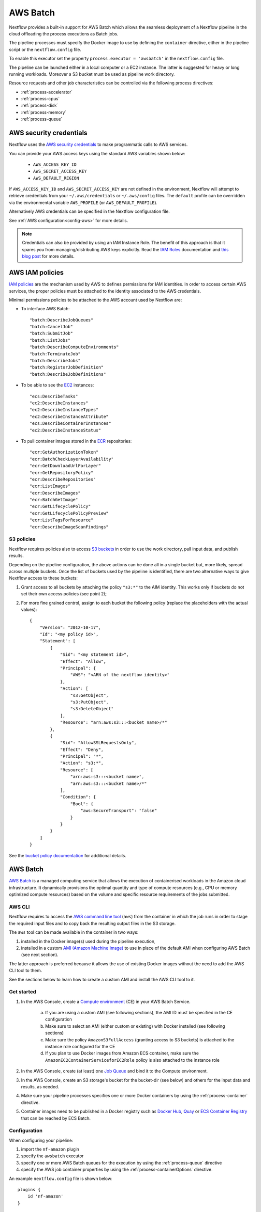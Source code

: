 .. _awsbatch-executor:

*********
AWS Batch
*********

Nextflow provides a built-in support for AWS Batch which allows the seamless deployment of a Nextflow pipeline
in the cloud offloading the process executions as Batch jobs.

The pipeline processes must specify the Docker image to use by defining the ``container`` directive, either in the pipeline
script or the ``nextflow.config`` file.

To enable this executor set the property ``process.executor = 'awsbatch'`` in the ``nextflow.config`` file.

The pipeline can be launched either in a local computer or a EC2 instance. The latter is suggested for heavy or long
running workloads. Moreover a S3 bucket must be used as pipeline work directory.

Resource requests and other job characteristics can be controlled via the following process directives:

* :ref:`process-accelerator`
* :ref:`process-cpus`
* :ref:`process-disk`
* :ref:`process-memory`
* :ref:`process-queue`


AWS security credentials
=========================

Nextflow uses the `AWS security credentials <https://docs.aws.amazon.com/general/latest/gr/aws-sec-cred-types.html>`_
to make programmatic calls to AWS services.

You can provide your AWS access keys using the standard AWS variables shown below:

    * ``AWS_ACCESS_KEY_ID``
    * ``AWS_SECRET_ACCESS_KEY``
    * ``AWS_DEFAULT_REGION``

If ``AWS_ACCESS_KEY_ID`` and ``AWS_SECRET_ACCESS_KEY`` are not defined in the environment, Nextflow will attempt to
retrieve credentials from your ``~/.aws/credentials`` or ``~/.aws/config`` files. The ``default`` profile can be
overridden via the environmental variable ``AWS_PROFILE`` (or ``AWS_DEFAULT_PROFILE``).

Alternatively AWS credentials can be specified in the Nextflow configuration file.

See :ref:`AWS configuration<config-aws>` for more details.

.. note::
  Credentials can also be provided by using an IAM Instance Role. The benefit of this approach is that
  it spares you from managing/distributing AWS keys explicitly.
  Read the `IAM Roles <http://docs.aws.amazon.com/AWSEC2/latest/UserGuide/iam-roles-for-amazon-ec2.html>`_ documentation
  and `this blog post <https://aws.amazon.com/blogs/security/granting-permission-to-launch-ec2-instances-with-iam-roles-passrole-permission/>`_ for more details.


AWS IAM policies
=================

`IAM policies <https://docs.aws.amazon.com/IAM/latest/UserGuide/access_policies.html>`_ are the mechanism used by AWS to
defines permissions for IAM identities. In order to access certain AWS services, the proper policies must be
attached to the identity associated to the AWS credentials.

Minimal permissions policies to be attached to the AWS account used by Nextflow are:

- To interface AWS Batch::

  "batch:DescribeJobQueues"
  "batch:CancelJob"
  "batch:SubmitJob"
  "batch:ListJobs"
  "batch:DescribeComputeEnvironments"
  "batch:TerminateJob"
  "batch:DescribeJobs"
  "batch:RegisterJobDefinition"
  "batch:DescribeJobDefinitions"

- To be able to see the `EC2 <https://aws.amazon.com/ec2/>`_ instances::

  "ecs:DescribeTasks"
  "ec2:DescribeInstances"
  "ec2:DescribeInstanceTypes"
  "ec2:DescribeInstanceAttribute"
  "ecs:DescribeContainerInstances"
  "ec2:DescribeInstanceStatus"

- To pull container images stored in the `ECR <https://aws.amazon.com/ecr/>`_ repositories::

  "ecr:GetAuthorizationToken"
  "ecr:BatchCheckLayerAvailability"
  "ecr:GetDownloadUrlForLayer"
  "ecr:GetRepositoryPolicy"
  "ecr:DescribeRepositories"
  "ecr:ListImages"
  "ecr:DescribeImages"
  "ecr:BatchGetImage"
  "ecr:GetLifecyclePolicy"
  "ecr:GetLifecyclePolicyPreview"
  "ecr:ListTagsForResource"
  "ecr:DescribeImageScanFindings"

S3 policies
------------

Nextflow requires policies also to access `S3 buckets <https://aws.amazon.com/s3/>`_ in order to use the work directory, pull input data, and publish results.

Depending on the pipeline configuration, the above actions can be done all in a single bucket but, more likely, spread across multiple
buckets. Once the list of buckets used by the pipeline is identified, there are two alternative ways to give Nextflow access to these buckets:

1. Grant access to all buckets by attaching the policy ``"s3:*"`` to the AIM identity. This works only if buckets do not set their own access policies (see point 2);
2. For more fine grained control, assign to each bucket the following policy (replace the placeholders with the actual values)::

    {
        "Version": "2012-10-17",
        "Id": "<my policy id>",
        "Statement": [
            {
                "Sid": "<my statement id>",
                "Effect": "Allow",
                "Principal": {
                    "AWS": "<ARN of the nextflow identity>"
                },
                "Action": [
                    "s3:GetObject",
                    "s3:PutObject",
                    "s3:DeleteObject"
                ],
                "Resource": "arn:aws:s3:::<bucket name>/*"
            },
            {
                "Sid": "AllowSSLRequestsOnly",
                "Effect": "Deny",
                "Principal": "*",
                "Action": "s3:*",
                "Resource": [
                    "arn:aws:s3:::<bucket name>",
                    "arn:aws:s3:::<bucket name>/*"
                ],
                "Condition": {
                    "Bool": {
                        "aws:SecureTransport": "false"
                    }
                }
            }
        ]
    }

See the `bucket policy documentation <https://docs.aws.amazon.com/config/latest/developerguide/s3-bucket-policy.html>`_
for additional details.


.. _aws-batch:

AWS Batch
=========

`AWS Batch <https://aws.amazon.com/batch/>`_ is a managed computing service that allows the execution of containerised
workloads in the Amazon cloud infrastructure. It dynamically provisions the optimal quantity and type of compute
resources (e.g., CPU or memory optimized compute resources) based on the volume and specific resource requirements
of the jobs submitted.


.. _aws-batch-config:

AWS CLI
--------

Nextflow requires to access the `AWS command line tool <https://aws.amazon.com/cli/>`_ (``aws``) from the container in
which the job runs in order to stage the required input files and to copy back the resulting output files in the S3 storage.

The ``aws`` tool can be made available in the container in two ways:

1. installed in the Docker image(s) used during the pipeline execution,

2. installed in a custom `AMI (Amazon Machine Image) <https://docs.aws.amazon.com/AWSEC2/latest/UserGuide/AMIs.html>`_ to use in place of the default AMI when configuring AWS Batch (see next section).

The latter approach is preferred because it allows the use of existing Docker images without the need to add
the AWS CLI tool to them.

See the sections below to learn how to create a custom AMI and install the AWS CLI tool to it.

Get started
-------------

1. In the AWS Console, create a `Compute environment <http://docs.aws.amazon.com/batch/latest/userguide/compute_environments.html>`_ (CE) in your AWS Batch Service.

    a. If you are using a custom AMI (see following sections), the AMI ID must be specified in the CE configuration
    b. Make sure to select an AMI (either custom or existing) with Docker installed (see following sections)
    c. Make sure the policy ``AmazonS3FullAccess`` (granting access to S3 buckets) is attached to the instance role configured for the CE
    d. If you plan to use Docker images from Amazon ECS container, make sure the ``AmazonEC2ContainerServiceforEC2Role`` policy is also attached to the instance role

2. In the AWS Console, create (at least) one `Job Queue <https://docs.aws.amazon.com/batch/latest/userguide/job_queues.html>`_ and bind it to the Compute environment.

3. In the AWS Console, create an S3 storage's bucket for the bucket-dir (see below) and others for the input data and results, as needed.

4. Make sure your pipeline processes specifies one or more Docker containers by using the :ref:`process-container` directive.

5. Container images need to be published in a Docker registry such as `Docker Hub <https://hub.docker.com/>`_, `Quay <https://quay.io/>`_ or `ECS Container Registry <https://aws.amazon.com/ecr/>`_ that can be reached by ECS Batch.

Configuration
-------------

When configuring your pipeline:

1. import the ``nf-amazon`` plugin
2. specify the ``awsbatch`` executor
3. specify one or more AWS Batch queues for the execution by using the :ref:`process-queue` directive
4. specify the AWS job container properties by using the :ref:`process-containerOptions` directive.

An example ``nextflow.config`` file is shown below::

    plugins {
        id 'nf-amazon'
    }

    process {
        executor = 'awsbatch'
        queue = 'my-batch-queue'
        container = 'quay.io/biocontainers/salmon'
        containerOptions = '--shm-size 16000000 --ulimit nofile=1280:2560 --ulimit nproc=16:32'
    }

    aws {
        batch {
            // NOTE: this setting is only required if the AWS CLI tool is installed in a custom AMI
            cliPath = '/home/ec2-user/miniconda/bin/aws'
        }
        region = 'us-east-1'
    }

Different queues bound to the same or different Compute environments can be configured according to each process' requirements.


Container Options
=================

As of version ``21.12.1-edge``, the use of the Nextflow :ref:`process-containerOptions` directive is supported to fine control
the properties of the container execution associated with each Batch job.

Not all the standard container options are supported by AWS Batch. These are the options accepted ::

    -e, --env string
        Set environment variables (format: <name> or <name>=<value>)
    --init
        Run an init inside the container that forwards signals and reaps processes
    --memory-swap int
        The total amount of swap memory (in MiB) the container can use: '-1' to enable unlimited swap
    --memory-swappiness int
        Tune container memory swappiness (0 to 100) (default -1)
    --privileged
        Give extended privileges to the container
    --read-only
        Mount the container's root filesystem as read only
    --shm-size int
        Size (in MiB) of /dev/shm
    --tmpfs string
        Mount a tmpfs directory (format: <path>:<options>,size=<int>), size is in MiB
    -u, --user string
        Username or UID (format: <name|uid>[:<group|gid>])
    --ulimit string
        Ulimit options (format: <type>=<soft limit>[:<hard limit>])

Container options must be passed in their long from for "--option value" or short form "-o value", if available.

Few examples::

  containerOptions '--tmpfs /run:rw,noexec,nosuid,size=128 --tmpfs /app:ro,size=64'

  containerOptions '-e MYVAR1 --env MYVAR2=foo2 --env MYVAR3=foo3 --memory-swap 3240000 --memory-swappiness 20 --shm-size 16000000'

  containerOptions '--ulimit nofile=1280:2560 --ulimit nproc=16:32 --privileged'

Check the `AWS doc <https://docs.aws.amazon.com/batch/latest/APIReference/API_ContainerProperties.html>`_ for further details.


Custom AMI
==========

There are several reasons why you might need to create your own `AMI (Amazon Machine Image) <https://docs.aws.amazon.com/AWSEC2/latest/UserGuide/AMIs.html>`_
to use in your Compute environments. Typically:

- You do not want to modify your existing Docker images and prefer to install the CLI tool on the hosting environment

- The existing AMI (selected from the marketplace) does not have Docker installed

- You need to attach a larger storage to your EC2 instance (the default ECS instance AMI has only a 30G storage volume which may not be enough for most data analysis pipelines)

- You need to install additional software, not available in the Docker image used to execute the job

Create your custom AMI
----------------------

In the EC2 Dashboard, click the `Launch Instance` button, then choose `AWS Marketplace` in the left pane and enter
`ECS` in the search box. In result list select `Amazon ECS-Optimized Amazon Linux 2 AMI`, then continue as usual to
configure and launch the instance.

.. note::
  The selected instance has a bootstrap volume of 8 GB and a second EBS volume of 30 GB for computation, which is
  hardly enough for real genomic workloads. Make sure to specify a sufficient amount of storage in the second volume
  for your pipeline.

When the instance is running, SSH into it (or connect with the Session Manager service), install the AWS CLI tool
or any other tool that may be required (see next sections).

Once done that, create a new AMI by using the *Create Image* option in the EC2 Dashboard or the AWS command line tool.

The new AMI ID needs to be specified when creating the Batch Compute Environment.

.. warning::
  Any installation must be completed on the EC2 instance *before* creating the AMI.


.. _aws-cli:

AWS CLI installation
--------------------

.. warning::
  The `AWS CLI <https://aws.amazon.com/cli>`_ must to be installed in your custom AMI
  using a self-contained package manager such as `Conda <https://conda.io>`_.

The reason is that when the AWS CLI tool executes using Conda it will use the version of python supplied by Conda.
If you don't use Conda and install the AWS CLI using something like `pip <https://pypi.org/project/pip/>`_ the ``aws``
command will attempt to run using the version of python found in the running container which won't be able to find
the necessary dependencies.

The following snippet shows how to install AWS CLI with `Miniconda <https://conda.io/miniconda.html>`_ in the home folder::

    cd $HOME
    sudo yum install -y bzip2 wget
    wget https://repo.continuum.io/miniconda/Miniconda3-latest-Linux-x86_64.sh
    bash Miniconda3-latest-Linux-x86_64.sh -b -f -p $HOME/miniconda
    $HOME/miniconda/bin/conda install -c conda-forge -y awscli
    rm Miniconda3-latest-Linux-x86_64.sh

When complete, verify that the AWS CLI package works correctly::

    $ ./miniconda/bin/aws --version
    aws-cli/1.19.79 Python/3.8.5 Linux/4.14.231-173.361.amzn2.x86_64 botocore/1.20.79

.. note:: The ``aws`` tool will be placed in a directory named ``bin`` in the main installation folder.
  Modifying this directory structure, after the installation, will cause the tool to not work properly.

To configure Nextflow to use this installation, specify the ``cliPath`` parameter in the :ref:`AWS Batch<config-aws-batch>`
configuration as shown below::

    aws.batch.cliPath = '/home/ec2-user/miniconda/bin/aws'

Replace the path above with the one matching the location where ``aws`` tool is installed in your AMI.

.. warning::
  The grandparent directory of the ``aws`` tool will be mounted into the container at the same path as the host,
  e.g. ``/home/ec2-user/miniconda``, which will shadow existing files in the container.
  Ensure you use a path that is not already present in the container.

.. note::
  In versions of Nextflow prior to 19.07.x, the config setting ``executor.awscli`` should be used
  instead of ``aws.batch.cliPath``.

Docker installation
-------------------
Docker is required by Nextflow to execute tasks on AWS Batch. `Amazon ECS-Optimized Amazon Linux 2 AMI` has Docker installed,
however if you create your AMI starting from a different AMI that does not have Docker installed, you need to do it manually.

The following snippet shows how to install Docker on an Amazon EC2 instance::

    sudo yum update -y
    sudo amazon-linux-extras install docker
    sudo yum install docker
    sudo service docker start

Then, add the ``ec2-user`` to the docker group so you can execute Docker commands without using ``sudo``::

    sudo usermod -a -G docker ec2-user

You may have to reboot your instance to provide permissions for the ``ec2-user`` to access the Docker daemon. This has
to be done BEFORE creating the AMI from the current EC2 instance.

Amazon ECS container agent installation
---------------------------------------
The `ECS container agent <https://docs.aws.amazon.com/AmazonECS/latest/developerguide/ECS_agent.html>`_ is a component
of Amazon Elastic Container Service (Amazon ECS) and is responsible for managing containers on behalf of Amazon ECS.
AWS Batch uses Amazon ECS to execute containerized jobs and therefore requires the agent to be installed on compute
resources within your Compute environments.

The ECS container agent is included in the `Amazon ECS-Optimized Amazon Linux 2 AMI`, but if you select a different AMI
you can also install it on any EC2 instance that supports the Amazon ECS specification.

To install the agent, follow these steps::

    sudo amazon-linux-extras disable docker
    sudo amazon-linux-extras install -y ecs
    sudo systemctl enable --now ecs

To test the installation::

    curl -s http://localhost:51678/v1/metadata | python -mjson.tool (test)

.. note::
    The ``AmazonEC2ContainerServiceforEC2Role`` policy must be attached to the instance role in order to be able to
    connect the EC2 instance created by the Compute Environment to the ECS container.


Jobs & Execution
================

Custom job definition
---------------------

Nextflow automatically creates the Batch `Job definitions <http://docs.aws.amazon.com/batch/latest/userguide/job_definitions.html>`_
needed to execute your pipeline processes. Therefore it's not required to define them before running your workflow.

However you may still need to specify a custom `Job Definition` to fine control the configuration settings
of a specific job e.g. to define custom mount paths or other Batch Job special settings.

To do that first create a *Job Definition* in the AWS Console (or with other means). Note the name of the *Job Definition*
you created. You can then associate a process execution with this *Job definition* by using the :ref:`process-container`
directive and specifing, in place of the container image name, the Job definition name prefixed by the
``job-definition://`` string, as shown below::

  process.container = 'job-definition://your-job-definition-name'

Pipeline execution
------------------

The pipeline can be launched either in a local computer or a EC2 instance. The latter is suggested for heavy or long
running workloads.

Pipeline input data can be stored either locally or in a `S3 <https://aws.amazon.com/s3/>`_ bucket.
The pipeline execution must specifies a AWS Storage bucket where jobs intermediate results are stored with the
``-bucket-dir`` command line options. For example::

  nextflow run my-pipeline -bucket-dir s3://my-bucket/some/path

.. warning::
  The bucket path should include at least a top level directory name, e.g. ``s3://my-bucket/work``
  rather than only ``s3://my-bucket``. 

Hybrid workloads
----------------

Nextflow allows the use of multiple executors in the same workflow application. This feature enables the deployment
of hybrid workloads in which some jobs are execute in the local computer or local computing cluster and
some jobs are offloaded to AWS Batch service.

To enable this feature use one or more :ref:`config-process-selectors` in your Nextflow configuration file to apply
the AWS Batch :ref:`configuration <aws-batch-config>` only to a subset of processes in your workflow.
For example::

  aws {
    region = 'eu-west-1'
    batch {
      cliPath = '/home/ec2-user/miniconda/bin/aws'
    }
  }

  process {
    withLabel: bigTask {
      executor = 'awsbatch'
      queue = 'my-batch-queue'
      container = 'my/image:tag'
    }
  }

The above configuration snippet will deploy the execution with AWS Batch only for processes annotated
with the :ref:`process-label` ``bigTask``, the remaining process with run in the local computer.

Volume mounts
-------------

User provided container volume mounts can be provided as shown below::

  aws {
    region = 'eu-west-1'
    batch {
      volumes = '/tmp'
    }
  }

Multiple volumes can be specified using a comma separated paths. The usual Docker volume mount syntax
can be used to specify complex volumes for which the container paths is different from the host paths
or to specify *read-only* option. For example::

  aws {
    region = 'eu-west-1'
    batch {
      volumes = ['/tmp', '/host/path:/mnt/path:ro']
    }
  }

The above snippet defines two volume mounts the jobs executed in your pipeline. The first mounting the
host path ``/tmp`` in the same path in the container and using *read-write* access mode. The second
mounts the path ``/host/path`` in the host environment to the ``/mnt/path`` in the container using the
*read-only* access mode.

.. note:: This feature requires Nextflow version 19.07.x or later.

Troubleshooting
---------------

**Problem**: The Pipeline execution terminates with an AWS error message similar to the one shown below::

    JobQueue <your queue> not found

Make sure you have defined a AWS region in the Nextflow configuration file and it matches the region
in which your Batch environment has been created.

**Problem**: A process execution fails reporting the following error message::

  Process <your task> terminated for an unknown reason -- Likely it has been terminated by the external system

This may happen when Batch is unable to execute the process script. A common cause of this problem is that the
Docker container image you have specified uses a non standard `entrypoint <https://docs.docker.com/engine/reference/builder/#entrypoint>`_
which does not allow the execution of the Bash launcher script required by Nextflow to run the job.

This may also happen if the AWS CLI doesn't run correctly.

Other places to check for error information:

- The ``.nextflow.log`` file.
- The Job execution log in the AWS Batch dashboard.
- The `CloudWatch <https://aws.amazon.com/cloudwatch/>`_ logs found in the ``/aws/batch/job`` log group.

**Problem**: A process execution is stalled in the ``RUNNABLE`` status and the pipeline output is similar to the one below::

    executor >  awsbatch (1)
    process > <your process> (1) [  0%] 0 of ....

It may happen that the pipeline execution hangs indefinitely because one of the jobs is held in the queue and never gets
executed. In AWS Console, the queue reports the job as ``RUNNABLE`` but it never moves from there.

There are multiple reasons why this can happen. They are mainly related to the Compute Environment workload/configuration,
the docker service or container configuration, network status, etc.

This `AWS page <https://aws.amazon.com/premiumsupport/knowledge-center/batch-job-stuck-runnable-status/>`_ provides several
resolutions and tips to investigate and work around the issue.


Advanced configuration
======================

Read :ref:`AWS Batch configuration<config-aws-batch>` section to learn more about advanced Batch configuration options.

